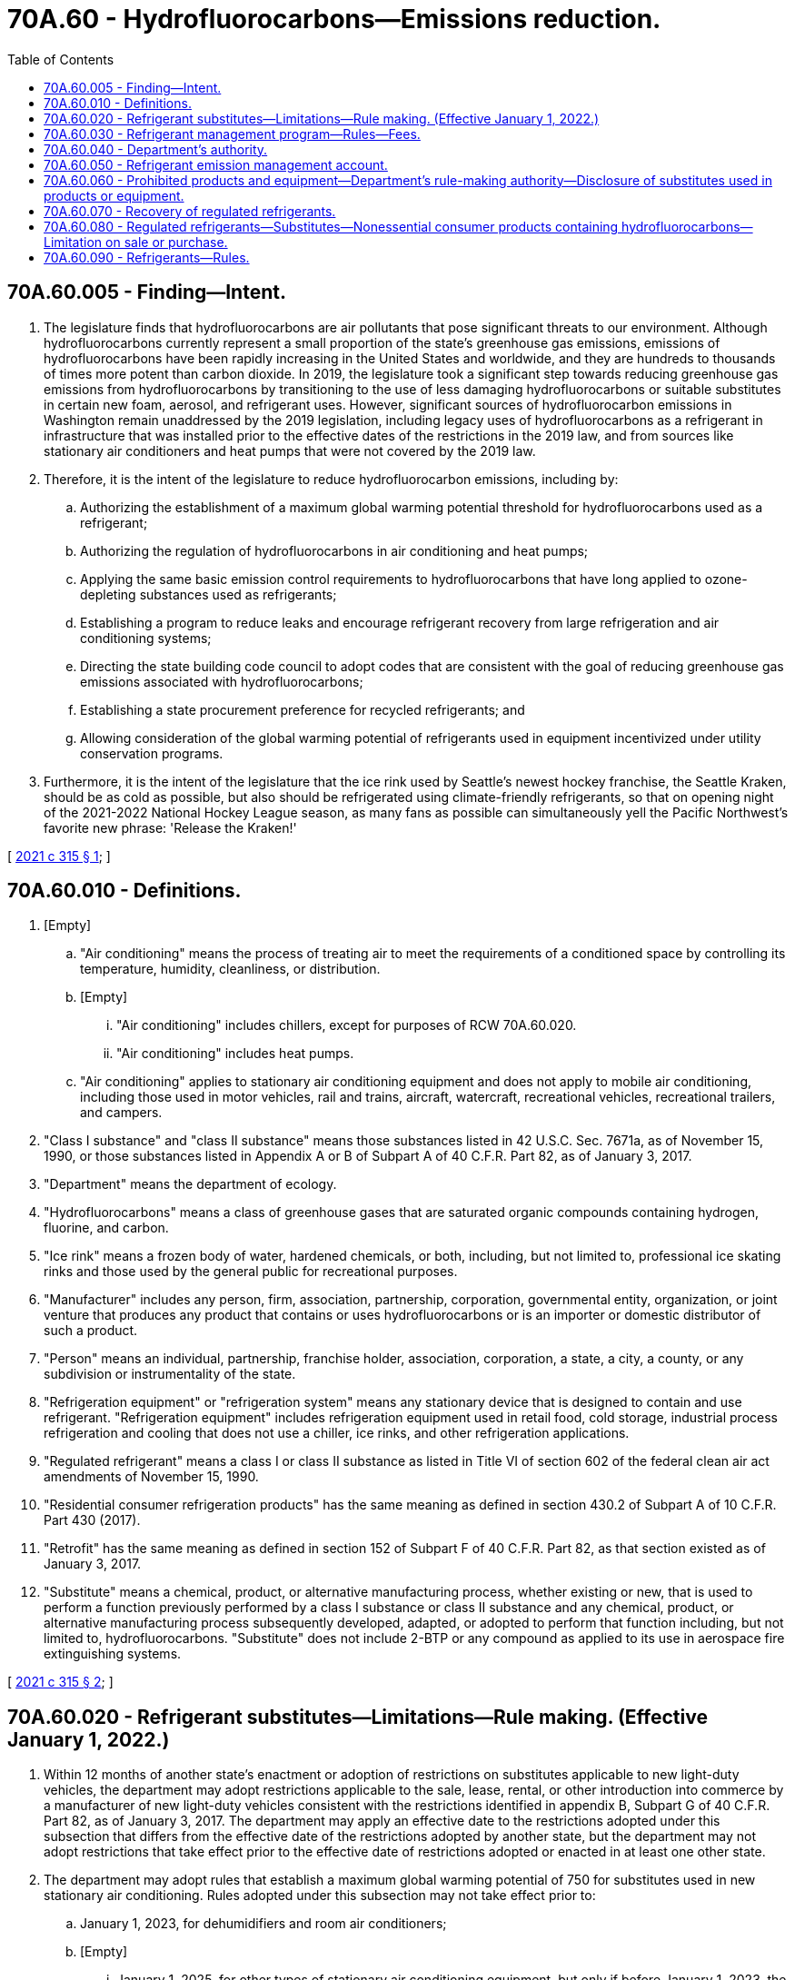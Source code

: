 = 70A.60 - Hydrofluorocarbons—Emissions reduction.
:toc:

== 70A.60.005 - Finding—Intent.
. The legislature finds that hydrofluorocarbons are air pollutants that pose significant threats to our environment. Although hydrofluorocarbons currently represent a small proportion of the state's greenhouse gas emissions, emissions of hydrofluorocarbons have been rapidly increasing in the United States and worldwide, and they are hundreds to thousands of times more potent than carbon dioxide. In 2019, the legislature took a significant step towards reducing greenhouse gas emissions from hydrofluorocarbons by transitioning to the use of less damaging hydrofluorocarbons or suitable substitutes in certain new foam, aerosol, and refrigerant uses. However, significant sources of hydrofluorocarbon emissions in Washington remain unaddressed by the 2019 legislation, including legacy uses of hydrofluorocarbons as a refrigerant in infrastructure that was installed prior to the effective dates of the restrictions in the 2019 law, and from sources like stationary air conditioners and heat pumps that were not covered by the 2019 law.

. Therefore, it is the intent of the legislature to reduce hydrofluorocarbon emissions, including by:

.. Authorizing the establishment of a maximum global warming potential threshold for hydrofluorocarbons used as a refrigerant;

.. Authorizing the regulation of hydrofluorocarbons in air conditioning and heat pumps;

.. Applying the same basic emission control requirements to hydrofluorocarbons that have long applied to ozone-depleting substances used as refrigerants;

.. Establishing a program to reduce leaks and encourage refrigerant recovery from large refrigeration and air conditioning systems;

.. Directing the state building code council to adopt codes that are consistent with the goal of reducing greenhouse gas emissions associated with hydrofluorocarbons;

.. Establishing a state procurement preference for recycled refrigerants; and

.. Allowing consideration of the global warming potential of refrigerants used in equipment incentivized under utility conservation programs.

. Furthermore, it is the intent of the legislature that the ice rink used by Seattle's newest hockey franchise, the Seattle Kraken, should be as cold as possible, but also should be refrigerated using climate-friendly refrigerants, so that on opening night of the 2021-2022 National Hockey League season, as many fans as possible can simultaneously yell the Pacific Northwest's favorite new phrase: 'Release the Kraken!'

[ http://lawfilesext.leg.wa.gov/biennium/2021-22/Pdf/Bills/Session%20Laws/House/1050-S2.SL.pdf?cite=2021%20c%20315%20§%201[2021 c 315 § 1]; ]

== 70A.60.010 - Definitions.
. [Empty]
.. "Air conditioning" means the process of treating air to meet the requirements of a conditioned space by controlling its temperature, humidity, cleanliness, or distribution.

.. [Empty]
... "Air conditioning" includes chillers, except for purposes of RCW 70A.60.020.

... "Air conditioning" includes heat pumps.

.. "Air conditioning" applies to stationary air conditioning equipment and does not apply to mobile air conditioning, including those used in motor vehicles, rail and trains, aircraft, watercraft, recreational vehicles, recreational trailers, and campers.

. "Class I substance" and "class II substance" means those substances listed in 42 U.S.C. Sec. 7671a, as of November 15, 1990, or those substances listed in Appendix A or B of Subpart A of 40 C.F.R. Part 82, as of January 3, 2017.

. "Department" means the department of ecology.

. "Hydrofluorocarbons" means a class of greenhouse gases that are saturated organic compounds containing hydrogen, fluorine, and carbon.

. "Ice rink" means a frozen body of water, hardened chemicals, or both, including, but not limited to, professional ice skating rinks and those used by the general public for recreational purposes.

. "Manufacturer" includes any person, firm, association, partnership, corporation, governmental entity, organization, or joint venture that produces any product that contains or uses hydrofluorocarbons or is an importer or domestic distributor of such a product.

. "Person" means an individual, partnership, franchise holder, association, corporation, a state, a city, a county, or any subdivision or instrumentality of the state.

. "Refrigeration equipment" or "refrigeration system" means any stationary device that is designed to contain and use refrigerant. "Refrigeration equipment" includes refrigeration equipment used in retail food, cold storage, industrial process refrigeration and cooling that does not use a chiller, ice rinks, and other refrigeration applications.

. "Regulated refrigerant" means a class I or class II substance as listed in Title VI of section 602 of the federal clean air act amendments of November 15, 1990.

. "Residential consumer refrigeration products" has the same meaning as defined in section 430.2 of Subpart A of 10 C.F.R. Part 430 (2017).

. "Retrofit" has the same meaning as defined in section 152 of Subpart F of 40 C.F.R. Part 82, as that section existed as of January 3, 2017.

. "Substitute" means a chemical, product, or alternative manufacturing process, whether existing or new, that is used to perform a function previously performed by a class I substance or class II substance and any chemical, product, or alternative manufacturing process subsequently developed, adapted, or adopted to perform that function including, but not limited to, hydrofluorocarbons. "Substitute" does not include 2-BTP or any compound as applied to its use in aerospace fire extinguishing systems.

[ http://lawfilesext.leg.wa.gov/biennium/2021-22/Pdf/Bills/Session%20Laws/House/1050-S2.SL.pdf?cite=2021%20c%20315%20§%202[2021 c 315 § 2]; ]

== 70A.60.020 - Refrigerant substitutes—Limitations—Rule making. (Effective January 1, 2022.)
. Within 12 months of another state's enactment or adoption of restrictions on substitutes applicable to new light-duty vehicles, the department may adopt restrictions applicable to the sale, lease, rental, or other introduction into commerce by a manufacturer of new light-duty vehicles consistent with the restrictions identified in appendix B, Subpart G of 40 C.F.R. Part 82, as of January 3, 2017. The department may apply an effective date to the restrictions adopted under this subsection that differs from the effective date of the restrictions adopted by another state, but the department may not adopt restrictions that take effect prior to the effective date of restrictions adopted or enacted in at least one other state.

. The department may adopt rules that establish a maximum global warming potential of 750 for substitutes used in new stationary air conditioning. Rules adopted under this subsection may not take effect prior to:

.. January 1, 2023, for dehumidifiers and room air conditioners;

.. [Empty]
... January 1, 2025, for other types of stationary air conditioning equipment, but only if before January 1, 2023, the state building code council adopts the following safety standards into the state building code as these standards existed as of January 1, 2022:

(A) American society of heating, refrigerating, and air-conditioning engineers standard 15;

(B) American society of heating, refrigerating, and air-conditioning engineers standard 15.2;

(C) American society of heating, refrigerating, and air-conditioning engineers standard 34; and

(D) Underwriters laboratories standard UL 60335-2-40 edition 4;

... If the state building code council adopts the safety standards referenced in (b)(i) of this subsection after January 1, 2023, the restrictions of this subsection may apply to refrigeration equipment manufactured no earlier than 24 months after the adoption of the safety standards; and

.. January 1, 2026, for systems with variable refrigerant flow or volume.

. [Empty]
.. Consistent with the timeline established in (b) of this subsection, the department may adopt rules to prohibit the use of refrigerant substitutes that have a global warming potential of greater than 150 for use in refrigeration equipment containing more than 50 pounds of refrigerant;

.. [Empty]
... The restrictions in (a) of this subsection must apply to new refrigeration equipment manufactured after December 31, 2024, but only if before January 1, 2023, the state building code council adopts the following safety standards into the state building code, as these standards existed as of January 1, 2022:

(A) American society of heating, refrigerating, and air-conditioning engineers standard 15;

(B) American society of heating, refrigerating, and air-conditioning engineers standard 34; and

(C) Underwriters laboratories standard UL 60335-2-89 edition 2;

... If the state building code council adopts the safety standards referenced in (b)(i) of this subsection after January 1, 2023, the restrictions of (a) of this subsection may apply to refrigeration equipment manufactured no earlier than 24 months after the adoption of the safety standards.

. The department shall prohibit the use of refrigerant substitutes that have a global warming potential of greater than:

.. One hundred fifty for use in new equipment manufactured after December 31, 2023, for installation in new ice rinks; and

.. Seven hundred fifty for use in new equipment manufactured after December 31, 2023, for installation in existing ice rinks.

. [Empty]
.. The department, in rules adopted to implement this section, may establish reporting, labeling, and recordkeeping requirements applicable to regulated facilities and persons. To the extent practicable, rules adopted under this section must be harmonized with reporting, labeling, or recordkeeping requirements established under RCW 70A.60.030.

.. To the extent practicable, the department must adopt rules to implement this section that are consistent with similar programs in other states that reduce emissions from refrigerants.

.. The department may adopt rules to grant variances from the requirements of this section.

.. Restrictions adopted by the department under this section are additional to specific restrictions on applications and end uses established in RCW 70A.60.060.

. [Empty]
.. Prior to adopting final rules to implement restrictions under subsection (2) or (3) of this section, the department must review the availability and affordability of:

... Equipment that meets applicable global warming potential requirements;

... Refrigerants that meet applicable global warming potential requirements; and

... Appropriate training to utilize equipment that meets applicable global warming potential requirements.

.. After the review required under (a) of this subsection, the department is encouraged to consider delaying the effective date of restrictions under this section in the event that the department determines that significant training or compliant equipment or refrigerant availability and affordability limitations are expected to occur.

[ http://lawfilesext.leg.wa.gov/biennium/2021-22/Pdf/Bills/Session%20Laws/House/1050-S2.SL.pdf?cite=2021%20c%20315%20§%208[2021 c 315 § 8]; ]

== 70A.60.030 - Refrigerant management program—Rules—Fees.
. The department shall establish a refrigerant management program designed to reduce emissions of refrigerants, including regulated substances and their substitutes, from activities or equipment responsible for significant volumes of such emissions. The program must include, at minimum, larger stationary refrigeration systems and larger commercial air conditioning systems. The department must adopt rules to implement and enforce the requirements of this section. The department may require compliance with refrigerant management program requirements beginning no earlier than January 1, 2024, and no earlier than the adjournment of the regular legislative session following the submission of a report to the appropriate committees of the legislature by the department estimating leakage of refrigerants from existing systems in Washington, and estimating a statewide rate of leakage from the categories of systems that are subject to the refrigerant management program rules adopted by the department under this section.

. [Empty]
.. The department shall exempt refrigeration and air conditioning equipment operations associated with de minimis emissions or with a de minimis charging capacity of less than 50 pounds in a single system from registration, reporting, and leak detection requirements established in this section. The department shall exempt from the requirements established in this section equipment that uses refrigerants with a global warming potential of less than 150 and that are not class I or class II substances.

.. The department may scale the requirements adopted under this section based on the size of the equipment, the facility containing the equipment, or the business operations of a person responsible for such emissions. The department may establish delayed effective dates of requirements applicable to persons and systems associated with lower emissions of refrigerants than other persons and systems regulated under this section.

. Each year, the owner or operator of a stationary refrigeration system or air conditioning system that exceeds a de minimis charge capacity of 50 pounds must register with the department. The department must phase in system registration requirements under this subsection in order to prioritize systems with the largest charge capacity or greatest potential for refrigerant emissions. Registration with the department must, consistent with rules adopted by the department, include the submission of information about the refrigeration system, including equipment type, refrigerant charge capacity, and the type of refrigerant used.

. Prior to the sale of a registered refrigeration or air conditioning system, the owners or operators of the system must provide leak rate documentation to the prospective purchaser.

. The owner or operator of a registered stationary refrigeration system or air conditioning system must conduct periodic leak-detection inspections of the system. The department may require inspections to be conducted with relatively greater frequency for systems with larger volumes of refrigerants. The department may exempt systems that use refrigerants with low global warming potential or that have automatic leak-detection systems from the requirements of this subsection.

. The owner or operator of a registered stationary refrigeration or air conditioning system must inspect for leaks each time significant amounts of refrigerant are added to the system.

. The department must adopt rules that:

.. Require refrigeration or air conditioning systems found to be leaking to be repaired within a specified amount of time;

.. Require the retrofit, replacement, or retirement of a refrigeration or air conditioning system with a leak that is not capable of being repaired;

.. Establish annual reporting requirements for owners or operators of refrigeration systems or air conditioning systems that include information about the system, including system service and leak repair conducted on the system over the preceding year, and information on the purchase and use of refrigerants in the covered system during the preceding year;

.. Establish annual reporting requirement for refrigerant wholesalers, distributors, and reclaimers;

.. Establish record retention requirements for operators of facilities and wholesalers, distributors, and reclaimers of refrigerants and substitutes;

.. Apply leak rates and other regulatory thresholds that achieve greater emission reductions than the federal regulations adopted by the United States environmental protection agency, and that reflect levels of achievable superior performance established for the greenchill voluntary program implemented by the United States environmental protection agency; and

.. To the maximum extent practicable while giving consideration to the goals of this chapter, establish recordkeeping and reporting requirements that are consistent with programs implemented by the federal environmental protection agency or in other states, and that minimize compliance costs and regulatory burdens for regulated parties.

. The department may adopt rules to establish:

.. Service practices for stationary appliances, including both stationary refrigeration systems and air conditioning systems. Service practices established by the department may include requiring technicians certified under United States environmental protection agency standards to service refrigerant systems, requiring reporting and recordkeeping that identifies the technicians that have serviced appliances, prohibiting practices likely to result in releases to the environment, requiring all practicable efforts to recover refrigerants from covered systems, and prohibiting the addition of refrigerants to systems known to have a leak; and

.. A process for wholesalers, distributors, reclaimers, and refrigeration and air conditioning equipment operators to apply to the department for an exemption from some or all of the requirements of this section. Exemptions may be granted by the department on the basis of economic hardship, natural disaster, or after considering a calculation of life-cycle greenhouse gas emissions associated with the granting of an exemption that will allow an identified leak to go unrepaired for a finite period of time.

. The department may determine, assess, and collect annual fees from the owners or operators of refrigeration and air conditioning systems regulated under this section in an amount sufficient to cover the direct and indirect costs of administering and enforcing the provisions of this section. All fees collected under this subsection must be deposited in the refrigerant emission management account created in RCW 70A.60.050.

. By December 1, 2029, and every five years thereafter, the department must consider the greenhouse gas emissions reductions achieved under the program created in this section and the criteria of RCW 70A.60.040(3), and make a determination whether to continue to implement the program for the following five years. The department must notify the appropriate committees of the house of representatives and the senate of its determination.

[ http://lawfilesext.leg.wa.gov/biennium/2021-22/Pdf/Bills/Session%20Laws/House/1050-S2.SL.pdf?cite=2021%20c%20315%20§%209[2021 c 315 § 9]; ]

== 70A.60.040 - Department's authority.
. The authority granted by this chapter to the department for restricting the use of substitutes is supplementary to the department's authority to control air pollution pursuant to chapter 70A.15 RCW. Nothing in this chapter limits the authority of the department under chapter 70A.15 RCW.

. The department, in enforcing the requirements of this chapter, must adhere to the provisions applicable to the department under chapter 43.05 RCW regarding site inspections, technical assistance visits, notices of correction, and the issuance of civil penalties, to the extent that these provisions are not in conflict with federal requirements described in RCW 43.05.901.

. The department may elect to refrain from or cease administering or enforcing a requirement of this chapter if the United States environmental protection agency adopts requirements that:

.. Are substantially duplicative of the requirements of this chapter and that negate the additional emission reduction benefits of state implementation of any requirement of this chapter; or

.. Preempt state authority under this chapter.

[ http://lawfilesext.leg.wa.gov/biennium/2021-22/Pdf/Bills/Session%20Laws/House/1050-S2.SL.pdf?cite=2021%20c%20315%20§%2011[2021 c 315 § 11]; ]

== 70A.60.050 - Refrigerant emission management account.
The refrigerant emission management account is created in the state treasury. All receipts received by the state from the fees imposed under RCW 70A.60.030 must be deposited in the account. Moneys in the account may be spent only after appropriation. Expenditures from the account may be used only to develop and implement the provisions of RCW 70A.60.030.

[ http://lawfilesext.leg.wa.gov/biennium/2021-22/Pdf/Bills/Session%20Laws/House/1050-S2.SL.pdf?cite=2021%20c%20315%20§%2012[2021 c 315 § 12]; ]

== 70A.60.060 - Prohibited products and equipment—Department's rule-making authority—Disclosure of substitutes used in products or equipment.
. A person may not offer any product or equipment for sale, lease, or rent, or install or otherwise cause any equipment or product to enter into commerce in Washington if that equipment or product consists of, uses, or will use a substitute, as set forth in appendix U and V, Subpart G of 40 C.F.R. Part 82, as those read on January 3, 2017, for the applications or end uses restricted by appendix U or V of the federal regulation, as those read on January 3, 2017, consistent with the deadlines established in subsection (2) of this section. Except where existing equipment is retrofit, nothing in this subsection requires a person that acquired a restricted product or equipment prior to the effective date of the restrictions in subsection (2) of this section to cease use of that product or equipment. Products or equipment manufactured prior to the applicable effective date of the restrictions specified in subsection (2) of this section may be sold, imported, exported, distributed, installed, and used after the specified effective date.

. The restrictions under subsection (1) of this section for the following products and equipment identified in appendix U and V, Subpart G of 40 C.F.R. Part 82, as those read on January 3, 2017, take effect beginning:

.. January 1, 2020, for:

... Propellants;

... Rigid polyurethane applications and spray foam, flexible polyurethane, integral skin polyurethane, flexible polyurethane foam, polystyrene extruded sheet, polyolefin, phenolic insulation board, and bunstock;

... Supermarket systems, remote condensing units, and stand-alone units;

.. January 1, 2021, for:

... Refrigerated food processing and dispensing equipment;

... Compact residential consumer refrigeration products;

... Polystyrene extruded boardstock and billet, and rigid polyurethane low-pressure two component spray foam;

.. January 1, 2022, for:

... Residential consumer refrigeration products other than compact and built-in residential consumer refrigeration products; and

... Vending machines;

.. January 1, 2023, for cold storage warehouses;

.. January 1, 2023, for built-in residential consumer refrigeration products;

.. January 1, 2024, for centrifugal chillers and positive displacement chillers; and

.. On either January 1, 2020, or the effective date of the restrictions identified in appendix U and V, Subpart G of 40 C.F.R. Part 82, as those read on January 3, 2017, whichever comes later, for all other applications and end uses for substitutes not covered by the categories listed in (a) through (f) of this subsection.

. The department may by rule:

.. Modify the effective date of a prohibition established in subsection (2) of this section if the department determines that the rule reduces the overall risk to human health or the environment and reflects the earliest date that a substitute is currently or potentially available;

.. Prohibit the use of a substitute if the department determines that the prohibition reduces the overall risk to human health or the environment and that a lower risk substitute is currently or potentially available;

.. [Empty]
... Adopt a list of approved substitutes, use conditions, or use limits, if any; and

... Add or remove substitutes, use conditions, or use limits to or from the list of approved substitutes if the department determines those substitutes reduce the overall risk to human health and the environment; and

.. Designate acceptable uses of hydrofluorocarbons for medical uses that are exempt from the requirements of subsection (2) of this section.

. The department shall adopt rules requiring that manufacturers disclose the substitutes used in their products or equipment or to disclose the compliance status of their products or equipment. That disclosure must take the form of:

.. A label on the equipment or product. The label must meet requirements designated by the department by rule. To the extent feasible, the department must recognize existing labeling that provides sufficient disclosure of the use of substitutes in the product or equipment or of the compliance status of the products or equipment.

... The department must consider labels required by state building codes and other safety standards in its rule making; and

... The department may not require labeling of aircraft and aircraft components subject to certification requirements of the federal aviation administration.

.. Submitting information about the use of substitutes to the department, upon request.

... By December 31, 2019, all manufacturers must notify the department of the status of each product class utilizing hydrofluorocarbons or other substitutes restricted under subsection (1) of this section that the manufacturer sells, offers for sale, leases, installs, or rents in Washington state. This status notification must identify the substitutes used by products or equipment in each product or equipment class in a manner determined by rule by the department.

... Within one hundred twenty days after the date of a restriction put in place under this section, any manufacturer affected by the restriction must provide an updated status notification. This notification must indicate whether the manufacturer has ceased the use of hydrofluorocarbons or substitutes restricted under this section within each product class and, if not, what hydrofluorocarbons or other restricted substitutes remain in use.

... After the effective date of a restriction put in place under this section, any manufacturer must provide an updated status notification when the manufacturer introduces a new or modified product or piece of equipment that uses hydrofluorocarbons or changes the type of hydrofluorocarbons utilized within a product class affected by a restriction. Such a notification must occur within one hundred twenty days of the introduction into commerce in Washington of the product or equipment triggering this notification requirement.

.. Alternative disclosure requirements to (a) of this subsection, if the department determines that the inclusion of a label denoting substitutes used or compliance status is not feasible for a particular product or equipment.

. The department may adopt rules to administer, implement, and enforce this section. If the department elects to adopt rules, the department must seek, where feasible and appropriate, to adopt rules, including rules under subsection (4) of this section, that are the same or consistent with the regulatory standards, exemptions, reporting obligations, disclosure requirements, and other compliance requirements of other states or the federal government that have adopted restrictions on the use of hydrofluorocarbons and other substitutes. Prior to the adoption or update of a rule under this section, the department must identify the sources of information it relied upon, including peer-reviewed science.

. For the purposes of implementing the restrictions specified in appendix U of Subpart G of 40 C.F.R. Part 82, as it read on January 3, 2017, consistent with this section, the department must interpret the term "aircraft maintenance" to mean activities to support the production, fabrication, manufacture, rework, inspection, maintenance, overhaul, or repair of commercial, civil, or military aircraft, aircraft parts, aerospace vehicles, or aerospace components.

. Except where existing equipment is retrofit, the restrictions of this section do not apply to or limit any use of commercial refrigeration equipment that was installed or in use prior to the effective date of the restrictions established in this section.

[ http://lawfilesext.leg.wa.gov/biennium/2021-22/Pdf/Bills/Session%20Laws/House/1050-S2.SL.pdf?cite=2021%20c%20315%20§%207[2021 c 315 § 7]; http://lawfilesext.leg.wa.gov/biennium/2019-20/Pdf/Bills/Session%20Laws/House/2246-S.SL.pdf?cite=2020%20c%2020%20§%201404[2020 c 20 § 1404]; http://lawfilesext.leg.wa.gov/biennium/2019-20/Pdf/Bills/Session%20Laws/House/1112-S2.SL.pdf?cite=2019%20c%20284%20§%203[2019 c 284 § 3]; ]

== 70A.60.070 - Recovery of regulated refrigerants.
. A person who services or repairs or disposes of a motor vehicle air conditioning system; commercial or industrial air conditioning, heating, or refrigeration system; or consumer appliance shall use refrigerant extraction equipment to recover regulated refrigerants and substitutes that would otherwise be released into the atmosphere.

. Upon request, the department shall provide information and assistance to persons interested in collecting, transporting, or recycling regulated refrigerants and substitutes.

. The willful release of regulated refrigerants and substitutes from a source listed in subsection (1) of this section is prohibited.

[ http://lawfilesext.leg.wa.gov/biennium/2021-22/Pdf/Bills/Session%20Laws/House/1050-S2.SL.pdf?cite=2021%20c%20315%20§%204[2021 c 315 § 4]; http://lawfilesext.leg.wa.gov/biennium/1991-92/Pdf/Bills/Session%20Laws/House/1028-S.SL.pdf?cite=1991%20c%20199%20§%20602[1991 c 199 § 602]; ]

== 70A.60.080 - Regulated refrigerants—Substitutes—Nonessential consumer products containing hydrofluorocarbons—Limitation on sale or purchase.
No person may sell, offer for sale, or purchase any of the following:

. A substitute with a global warming potential of greater than 150 or a regulated refrigerant in a container designed for consumer recharge of a motor vehicle air conditioning system or consumer appliance during repair or service;

. Nonessential consumer products that contain hydrofluorocarbons with a global warming potential of greater than 150 and chlorofluorocarbons or other ozone-depleting chemicals, and for which suitable alternatives are readily available. Products affected under this subsection shall include, but are not limited to, party streamers, tire inflators, air horns, noise makers, and cleaning sprays designed for noncommercial or nonindustrial cleaning of electronic or photographic equipment. Products and equipment subject to restrictions on applications or end uses under RCW 70A.60.060 are not nonessential products for which hydrofluorocarbons are restricted under this section.

[ http://lawfilesext.leg.wa.gov/biennium/2021-22/Pdf/Bills/Session%20Laws/House/1050-S2.SL.pdf?cite=2021%20c%20315%20§%205[2021 c 315 § 5]; http://lawfilesext.leg.wa.gov/biennium/1991-92/Pdf/Bills/Session%20Laws/House/1028-S.SL.pdf?cite=1991%20c%20199%20§%20603[1991 c 199 § 603]; ]

== 70A.60.090 - Refrigerants—Rules.
The department shall adopt rules to implement RCW 70A.60.070 and 70A.60.080. Rules shall include but not be limited to minimum performance specifications for refrigerant extraction equipment, procedures under which owners or operators of stationary refrigeration equipment and air conditioning equipment subject to the requirements of RCW 70A.60.030 must provide the department with information related to their use of regulated refrigerants and substitutes, as well as procedures for enforcing RCW 70A.60.070, 70A.60.080, and 70A.60.020.

[ http://lawfilesext.leg.wa.gov/biennium/2021-22/Pdf/Bills/Session%20Laws/House/1050-S2.SL.pdf?cite=2021%20c%20315%20§%206[2021 c 315 § 6]; http://lawfilesext.leg.wa.gov/biennium/2019-20/Pdf/Bills/Session%20Laws/House/2246-S.SL.pdf?cite=2020%20c%2020%20§%201160[2020 c 20 § 1160]; http://lawfilesext.leg.wa.gov/biennium/1991-92/Pdf/Bills/Session%20Laws/House/1028-S.SL.pdf?cite=1991%20c%20199%20§%20604[1991 c 199 § 604]; ]

